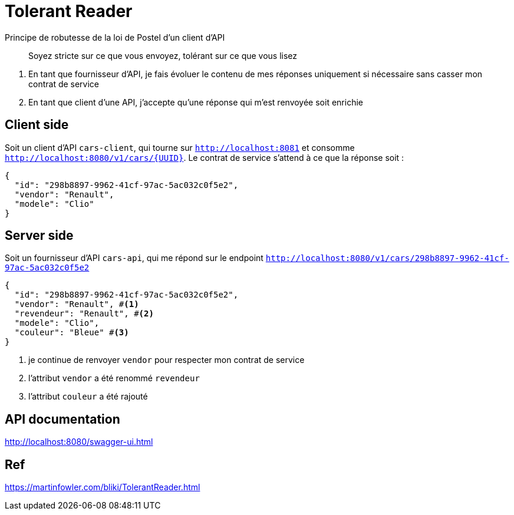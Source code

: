 = Tolerant Reader

Principe de robutesse de la loi de Postel d'un client d'API

> Soyez stricte sur ce que vous envoyez, tolérant sur ce que vous lisez

. En tant que fournisseur d'API, je fais évoluer le contenu de mes réponses uniquement si nécessaire sans casser mon contrat de service
. En tant que client d'une API, j'accepte qu'une réponse qui m'est renvoyée soit enrichie

== Client side
Soit un client d'API `cars-client`, qui tourne sur `http://localhost:8081` et consomme `http://localhost:8080/v1/cars/{UUID}`.
Le contrat de service s'attend à ce que la réponse soit :

[source, json]
----
{
  "id": "298b8897-9962-41cf-97ac-5ac032c0f5e2",
  "vendor": "Renault",
  "modele": "Clio"
}
----

== Server side
Soit un fournisseur d'API `cars-api`, qui me répond sur le endpoint `http://localhost:8080/v1/cars/298b8897-9962-41cf-97ac-5ac032c0f5e2`

[source, json]
----
{
  "id": "298b8897-9962-41cf-97ac-5ac032c0f5e2",
  "vendor": "Renault", #<1>
  "revendeur": "Renault", #<2>
  "modele": "Clio",
  "couleur": "Bleue" #<3>
}
----
<1> je continue de renvoyer `vendor` pour respecter mon contrat de service
<2> l'attribut `vendor` a été renommé `revendeur`
<3> l'attribut `couleur` a été rajouté

== API documentation

http://localhost:8080/swagger-ui.html

== Ref
https://martinfowler.com/bliki/TolerantReader.html
